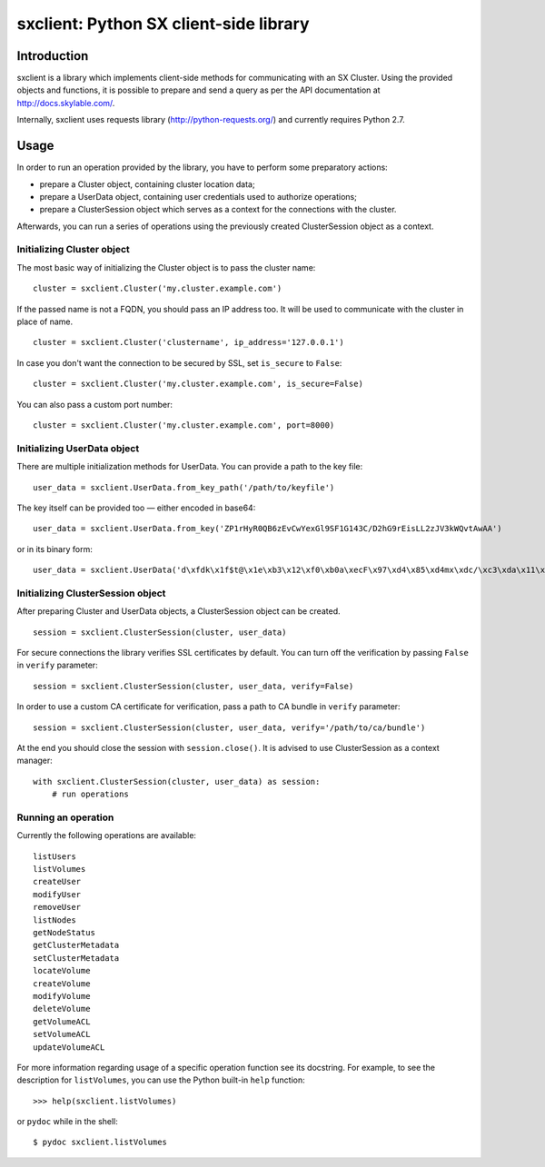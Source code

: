 sxclient: Python SX client-side library
=======================================

Introduction
------------

sxclient is a library which implements client-side methods for communicating
with an SX Cluster. Using the provided objects and functions, it is possible to
prepare and send a query as per the API documentation at
http://docs.skylable.com/.

Internally, sxclient uses requests library (http://python-requests.org/) and
currently requires Python 2.7.


Usage
-----

In order to run an operation provided by the library, you have to perform some
preparatory actions:

- prepare a Cluster object, containing cluster location data;
- prepare a UserData object, containing user credentials used to authorize
  operations;
- prepare a ClusterSession object which serves as a context for the connections
  with the cluster.

Afterwards, you can run a series of operations using the previously created
ClusterSession object as a context.


Initializing Cluster object
^^^^^^^^^^^^^^^^^^^^^^^^^^^

The most basic way of initializing the Cluster object is to pass the cluster
name:

::

   cluster = sxclient.Cluster('my.cluster.example.com')

If the passed name is not a FQDN, you should pass an IP address too. It will be
used to communicate with the cluster in place of name.

::

   cluster = sxclient.Cluster('clustername', ip_address='127.0.0.1')

In case you don't want the connection to be secured by SSL, set ``is_secure``
to ``False``:

::

   cluster = sxclient.Cluster('my.cluster.example.com', is_secure=False)

You can also pass a custom port number:

::

   cluster = sxclient.Cluster('my.cluster.example.com', port=8000)


Initializing UserData object
^^^^^^^^^^^^^^^^^^^^^^^^^^^^

There are multiple initialization methods for UserData. You can provide a path
to the key file:

::

   user_data = sxclient.UserData.from_key_path('/path/to/keyfile')

The key itself can be provided too — either encoded in base64:

::

   user_data = sxclient.UserData.from_key('ZP1rHyR0QB6zEvCwYexGl9SF1G143C/D2hG9rEisLL2zJV3kWQvtAwAA')

or in its binary form:

::

   user_data = sxclient.UserData('d\xfdk\x1f$t@\x1e\xb3\x12\xf0\xb0a\xecF\x97\xd4\x85\xd4mx\xdc/\xc3\xda\x11\xbd\xacH\xac,\xbd\xb3%]\xe4Y\x0b\xed\x03\x00\x00')


Initializing ClusterSession object
^^^^^^^^^^^^^^^^^^^^^^^^^^^^^^^^^^

After preparing Cluster and UserData objects, a ClusterSession object can be
created.

::

   session = sxclient.ClusterSession(cluster, user_data)

For secure connections the library verifies SSL certificates by default. You
can turn off the verification by passing ``False`` in ``verify`` parameter:

::

   session = sxclient.ClusterSession(cluster, user_data, verify=False)

In order to use a custom CA certificate for verification, pass a path to CA
bundle in ``verify`` parameter:

::

   session = sxclient.ClusterSession(cluster, user_data, verify='/path/to/ca/bundle')

At the end you should close the session with ``session.close()``. It is advised
to use ClusterSession as a context manager:

::

   with sxclient.ClusterSession(cluster, user_data) as session:
       # run operations


Running an operation
^^^^^^^^^^^^^^^^^^^^

Currently the following operations are available::

   listUsers
   listVolumes
   createUser
   modifyUser
   removeUser
   listNodes
   getNodeStatus
   getClusterMetadata
   setClusterMetadata
   locateVolume
   createVolume
   modifyVolume
   deleteVolume
   getVolumeACL
   setVolumeACL
   updateVolumeACL

For more information regarding usage of a specific operation function see its
docstring. For example, to see the description for ``listVolumes``, you can use
the Python built-in ``help`` function::

   >>> help(sxclient.listVolumes)

or ``pydoc`` while in the shell::

   $ pydoc sxclient.listVolumes


